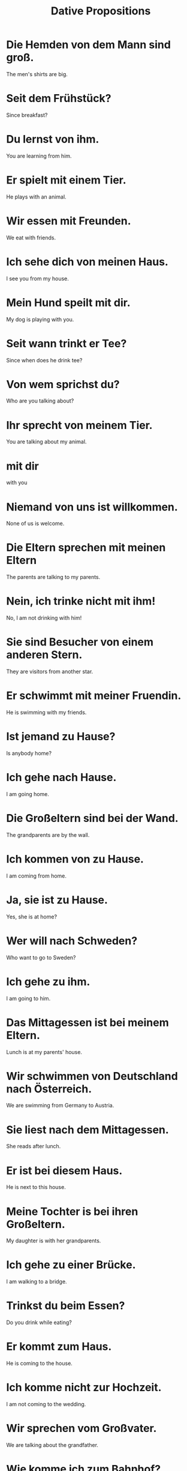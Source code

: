 #+TITLE: Dative Propositions

* Die Hemden von dem Mann sind groß.
The men's shirts are big.

* Seit dem Frühstück?
Since breakfast?

* Du lernst von ihm.
You are learning from him.

* Er spielt mit einem Tier.
He plays with an animal.

* Wir essen mit Freunden.
We eat with friends.

* Ich sehe dich von meinen Haus.
I see you from my house.

* Mein Hund speilt mit dir.
My dog is playing with you.

* Seit wann trinkt er Tee?
Since when does he drink tee?

* Von wem sprichst du?
Who are you talking about?

* Ihr sprecht von meinem Tier.
You are talking about my animal.

* mit dir
with you

* Niemand von uns ist willkommen.
None of us is welcome.

* Die Eltern sprechen mit meinen Eltern
The parents are talking to my parents.

* Nein, ich trinke nicht mit ihm!
No, I am not drinking with him!

* Sie sind Besucher von einem anderen Stern.
They are visitors from another star.

* Er schwimmt mit meiner Fruendin.
He is swimming with my friends.

* Ist jemand zu Hause?
Is anybody home?

* Ich gehe nach Hause.
I am going home.

* Die Großeltern sind bei der Wand.
The grandparents are by the wall.

* Ich kommen von zu Hause.
I am coming from home.

* Ja, sie ist zu Hause.
Yes, she is at home?

* Wer will nach Schweden?
Who want to go to Sweden?

* Ich gehe zu ihm.
I am going to him.

* Das Mittagessen ist bei meinem Eltern.
Lunch is at my parents' house.

* Wir schwimmen von Deutschland nach Österreich.
We are swimming from Germany to Austria.

* Sie liest nach dem Mittagessen.
She reads after lunch.

* Er ist bei diesem Haus.
He is next to this house.

* Meine Tochter is bei ihren Großeltern.
My daughter is with her grandparents.

* Ich gehe zu einer Brücke.
I am walking to a bridge.

* Trinkst du beim Essen?
Do you drink while eating?

* Er kommt zum Haus.
He is coming to the house.

* Ich komme nicht zur Hochzeit.
I am not coming to the wedding.

* Wir sprechen vom Großvater.
We are talking about the grandfather.

* Wie komme ich zum Bahnhof?
How do I get to the train station?

* Das sind die Lampen vom Balkon.
These are the lamps from the balcony.

* Gehst du zum Mittagessen?
Are you going to lunch?

* Wir gehen zum Meer.
We go the the sea.

* Der Apfel fällt vom Baum.
The apple is falling from the tree.

* Wir rennen zum Haus.
We are running to the house.

* Wir sind beim Abendessen.
We are at dinner.

* Wir gehe zur Schule.
We are going to the school.

* Ich gehe zum Park.
I go to the park.

* Meine Eltern lesen die Zeitung beim Frühstück.
My parents read newspaer at breakfast.

* Ich gehe zur Bank.
I am going to the bank.

* Ich komme mit dir zum Rhein.
I am coming with you to the Rhine.
